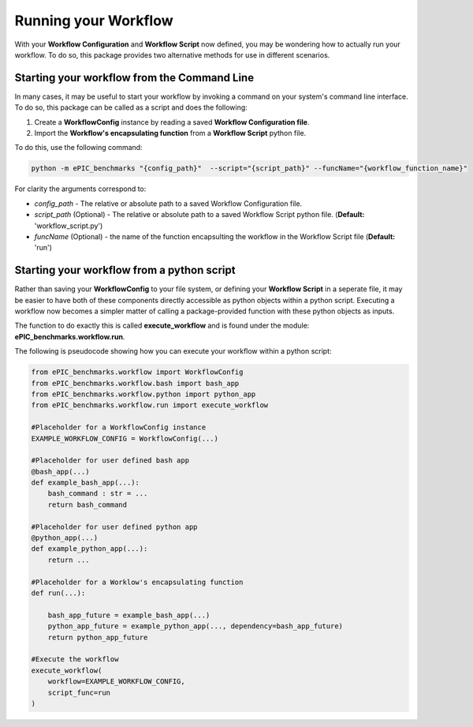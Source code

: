 
=====================
Running your Workflow 
=====================

With your **Workflow Configuration** and **Workflow Script** now defined, you may be wondering how to actually run your workflow.
To do so, this package provides two alternative methods for use in different scenarios. 

Starting your workflow from the Command Line
---------------------------------------------

In many cases, it may be useful to start your workflow by invoking a command on your system's command line interface.
To do so, this package can be called as a script and does the following:

1. Create a **WorkflowConfig** instance by reading a saved **Workflow Configuration file**.
2. Import the **Workflow's encapsulating function** from a **Workflow Script** python file.

To do this, use the following command:

.. code-block:: bash

    python -m ePIC_benchmarks "{config_path}"  --script="{script_path}" --funcName="{workflow_function_name}"

For clarity the arguments correspond to:

* *config_path* - The relative or absolute path to a saved Workflow Configuration file.
* *script_path* (Optional) - The relative or absolute path to a saved Workflow Script python file. (**Default:** 'workflow_script.py')
* *funcName* (Optional) - the name of the function encapsulting the workflow in the Workflow Script file (**Default:** 'run')

Starting your workflow from a python script
--------------------------------------------

Rather than saving your **WorkflowConfig** to your file system, or defining your **Workflow Script** in a seperate file,
it may be easier to have both of these components directly accessible as python objects within a python script.
Executing a workflow now becomes a simpler matter of calling a package-provided function with these python objects as inputs.

The function to do exactly this is called **execute_workflow** and is found under the module: **ePIC_benchmarks.workflow.run**.

The following is pseudocode showing how you can execute your workflow within a python script:

.. code-block:: python

    from ePIC_benchmarks.workflow import WorkflowConfig
    from ePIC_benchmarks.workflow.bash import bash_app
    from ePIC_benchmarks.workflow.python import python_app
    from ePIC_benchmarks.workflow.run import execute_workflow

    #Placeholder for a WorkflowConfig instance
    EXAMPLE_WORKFLOW_CONFIG = WorkflowConfig(...)

    #Placeholder for user defined bash app
    @bash_app(...)
    def example_bash_app(...):
        bash_command : str = ...
        return bash_command

    #Placeholder for user defined python app
    @python_app(...)
    def example_python_app(...):
        return ...

    #Placeholder for a Worklow's encapsulating function
    def run(...):

        bash_app_future = example_bash_app(...)
        python_app_future = example_python_app(..., dependency=bash_app_future)
        return python_app_future

    #Execute the workflow
    execute_workflow(
        workflow=EXAMPLE_WORKFLOW_CONFIG,
        script_func=run
    )
    
